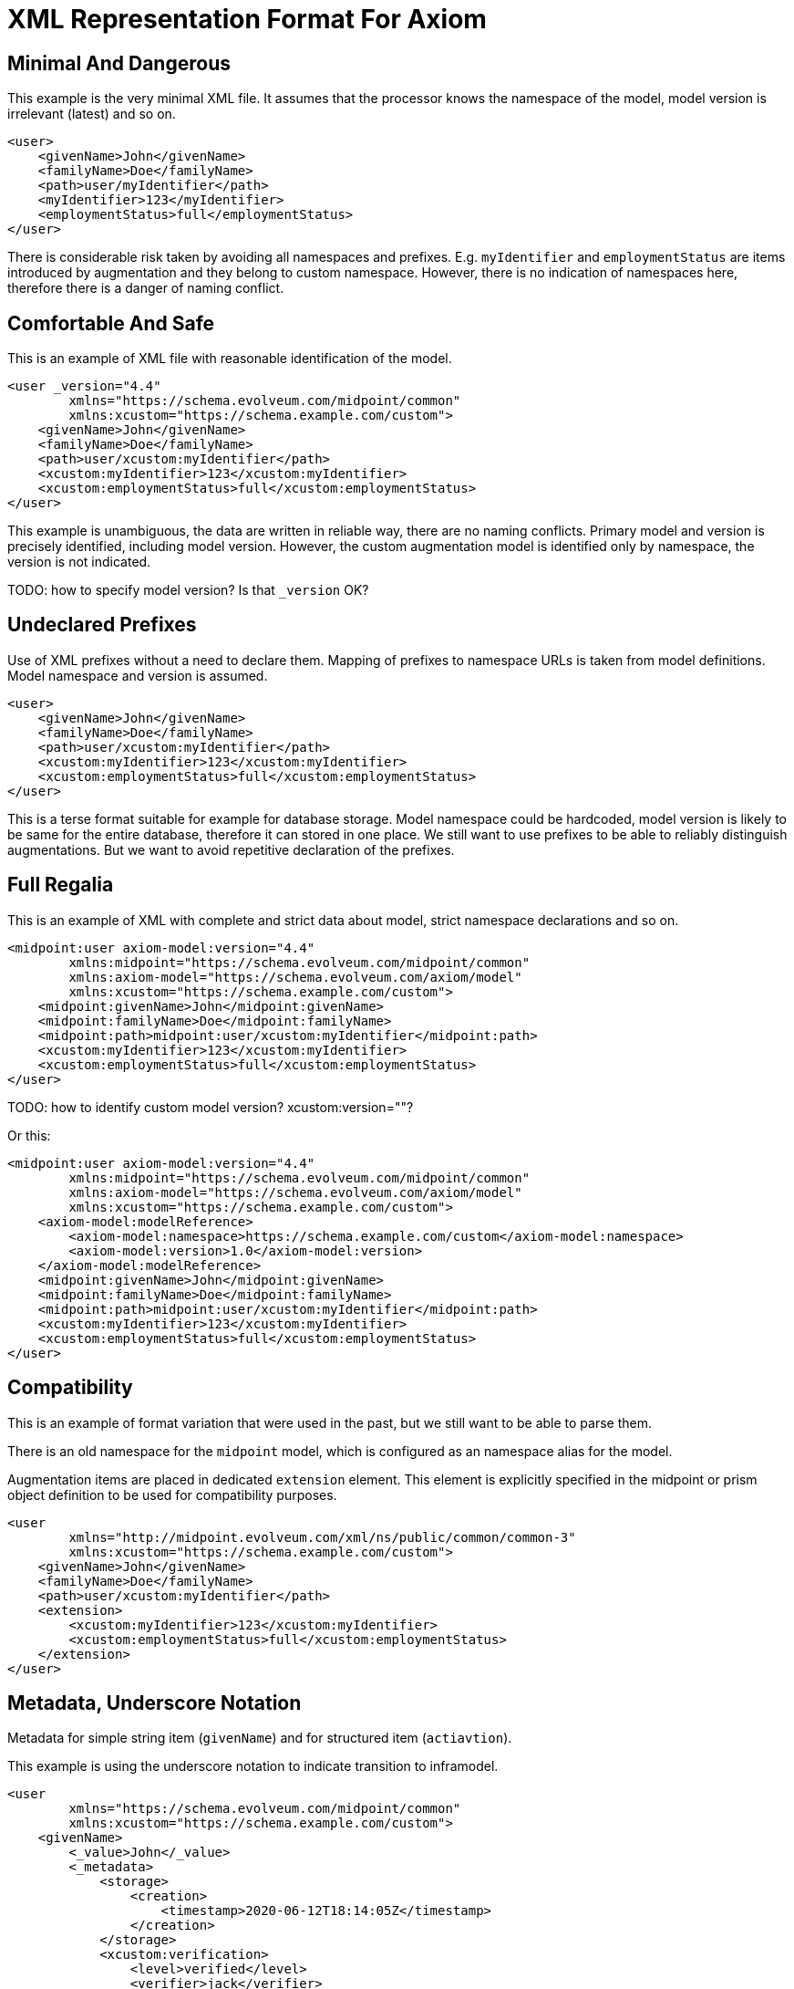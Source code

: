= XML Representation Format For Axiom

== Minimal And Dangerous

This example is the very minimal XML file.
It assumes that the processor knows the namespace of the model, model version is irrelevant (latest) and so on.

[source,xml]
----
<user>
    <givenName>John</givenName>
    <familyName>Doe</familyName>
    <path>user/myIdentifier</path>
    <myIdentifier>123</myIdentifier>
    <employmentStatus>full</employmentStatus>
</user>
----

There is considerable risk taken by avoiding all namespaces and prefixes.
E.g. `myIdentifier` and `employmentStatus` are items introduced by augmentation and they belong to custom namespace.
However, there is no indication of namespaces here, therefore there is a danger of naming conflict.

== Comfortable And Safe

This is an example of XML file with reasonable identification of the model.

[source,xml]
----
<user _version="4.4"
        xmlns="https://schema.evolveum.com/midpoint/common"
        xmlns:xcustom="https://schema.example.com/custom">
    <givenName>John</givenName>
    <familyName>Doe</familyName>
    <path>user/xcustom:myIdentifier</path>
    <xcustom:myIdentifier>123</xcustom:myIdentifier>
    <xcustom:employmentStatus>full</xcustom:employmentStatus>
</user>
----

This example is unambiguous, the data are written in reliable way, there are no naming conflicts.
Primary model and version is precisely identified, including model version.
However, the custom augmentation model is identified only by namespace, the version is not indicated.

TODO: how to specify model version? Is that `_version` OK?

== Undeclared Prefixes

Use of XML prefixes without a need to declare them.
Mapping of prefixes to namespace URLs is taken from model definitions.
Model namespace and version is assumed.

[source,xml]
----
<user>
    <givenName>John</givenName>
    <familyName>Doe</familyName>
    <path>user/xcustom:myIdentifier</path>
    <xcustom:myIdentifier>123</xcustom:myIdentifier>
    <xcustom:employmentStatus>full</xcustom:employmentStatus>
</user>
----

This is a terse format suitable for example for database storage.
Model namespace could be hardcoded, model version is likely to be same for the entire database, therefore it can stored in one place.
We still want to use prefixes to be able to reliably distinguish augmentations.
But we want to avoid repetitive declaration of the prefixes.

== Full Regalia

This is an example of XML with complete and strict data about model, strict namespace declarations and so on.

[source,xml]
----
<midpoint:user axiom-model:version="4.4"
        xmlns:midpoint="https://schema.evolveum.com/midpoint/common"
        xmlns:axiom-model="https://schema.evolveum.com/axiom/model"
        xmlns:xcustom="https://schema.example.com/custom">
    <midpoint:givenName>John</midpoint:givenName>
    <midpoint:familyName>Doe</midpoint:familyName>
    <midpoint:path>midpoint:user/xcustom:myIdentifier</midpoint:path>
    <xcustom:myIdentifier>123</xcustom:myIdentifier>
    <xcustom:employmentStatus>full</xcustom:employmentStatus>
</user>
----

TODO: how to identify custom model version? xcustom:version=""?

Or this:
[source,xml]
----
<midpoint:user axiom-model:version="4.4"
        xmlns:midpoint="https://schema.evolveum.com/midpoint/common"
        xmlns:axiom-model="https://schema.evolveum.com/axiom/model"
        xmlns:xcustom="https://schema.example.com/custom">
    <axiom-model:modelReference>
        <axiom-model:namespace>https://schema.example.com/custom</axiom-model:namespace>
        <axiom-model:version>1.0</axiom-model:version>
    </axiom-model:modelReference>
    <midpoint:givenName>John</midpoint:givenName>
    <midpoint:familyName>Doe</midpoint:familyName>
    <midpoint:path>midpoint:user/xcustom:myIdentifier</midpoint:path>
    <xcustom:myIdentifier>123</xcustom:myIdentifier>
    <xcustom:employmentStatus>full</xcustom:employmentStatus>
</user>
----


== Compatibility

This is an example of format variation that were used in the past, but we still want to be able to parse them.

There is an old namespace for the `midpoint` model, which is configured as an namespace alias for the model.

Augmentation items are placed in dedicated `extension` element.
This element is explicitly specified in the midpoint or prism object definition to be used for compatibility purposes.

[source,xml]
----
<user
        xmlns="http://midpoint.evolveum.com/xml/ns/public/common/common-3"
        xmlns:xcustom="https://schema.example.com/custom">
    <givenName>John</givenName>
    <familyName>Doe</familyName>
    <path>user/xcustom:myIdentifier</path>
    <extension>
        <xcustom:myIdentifier>123</xcustom:myIdentifier>
        <xcustom:employmentStatus>full</xcustom:employmentStatus>
    </extension>
</user>
----


== Metadata, Underscore Notation

Metadata for simple string item (`givenName`) and for structured item (`actiavtion`).

This example is using the underscore notation to indicate transition to inframodel.

[source,xml]
----
<user
        xmlns="https://schema.evolveum.com/midpoint/common"
        xmlns:xcustom="https://schema.example.com/custom">
    <givenName>
        <_value>John</_value>
        <_metadata>
            <storage>
                <creation>
                    <timestamp>2020-06-12T18:14:05Z</timestamp>
                </creation>
            </storage>
            <xcustom:verification>
                <level>verified</level>
                <verifier>jack</verifier>
            </xcustom:verification>
        </_metadata>
    </givenName>
    <activation>
        <_value>
            <administrativeStatus>
                <_value>enabled</_value>
                <_metadata>
                    <storage>...</storage>
                </_metadata>
            </administrativeStatus>
        </_value>
        <_metadata>
            <storage>...</storage>
        </_metadata>
    </activation>
</user>
----


Storage metadata are specified in midPoint model, therefore `storage` item does not need to be namespace-qualified.

This example also assumes that child elements do not need to be namespace-qualified.
Alternative notation of `verification` metadata could be:

[source,xml]
----
            ...
            <xcustom:verification>
                <xcustom:level>verified</xcustom:level>
                <xcustom:verifier>jack</xcustom:verifier>
            </xcustom:verification>
            ...
----

Yet another alternative is to omit namespaces entirely.
This can work as long as `verification` metadata item is unique in the schema.
However, this notation is not "future-proof".

[source,xml]
----
            ...
            <verification>
                <level>verified</level>
                <verifier>jack</verifier>
            </verification>
            ...
----


== Metadata, Namespace Notation

Metadata for simple string item (`givenName`) and for structured item (`actiavtion`).

This example is using explicit namespace qualification to indicate transition to inframodel.

[source,xml]
----
<user
        xmlns="https://schema.evolveum.com/midpoint/common"
        xmlns:axiom-data="https://schema.evolveum.com/axiom/data"
        xmlns:xcustom="https://schema.example.com/custom">
    <givenName>
        <axiom-data:value>John</axiom-data:value>
        <axiom-data:metadata>
            <storage>
                <creation>
                    <timestamp>2020-06-12T18:14:05Z</timestamp>
                </creation>
            </storage>
            <xcustom:verification>
                <level>verified</level>
                <verifier>jack</verifier>
            </xcustom:verification>
        </axiom-data:metadata>
    </givenName>
    <activation>
        <axiom-data:value>
            <administrativeStatus>
                <axiom-data:value>enabled</axiom-data:value>
                <axiom-data:metadata>
                    <storage>...</storage>
                </axiom-data:metadata>
            </administrativeStatus>
        </axiom-data:value>
        <axiom-data:metadata>
            <storage>...</storage>
        </axiom-data:metadata>
    </activation>
</user>
----

Storage metadata are specified in midPoint model, therefore `storage` item does not need to be namespace-qualified.
